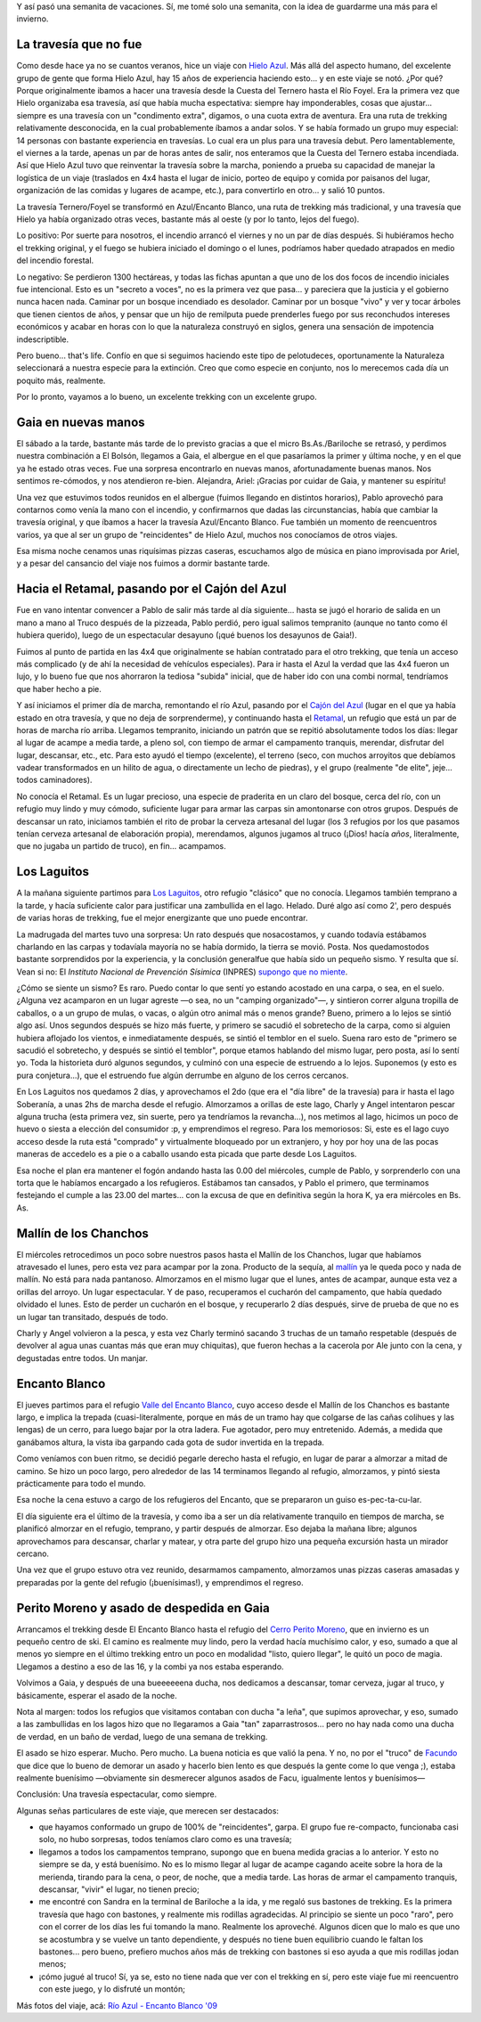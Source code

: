 .. title: Trekking desde el río Azul al Encanto Blanco
.. slug: trekking_desde_rio_azul_a_encanto_blanco
.. date: 2009-01-26 11:40:54 UTC-03:00
.. tags: cajon del azul,el bolson,encanto blanco,laguitos,patagonia,retamal,rio azul,trekking,Viajes
.. category: 
.. link: 
.. description: 
.. type: text
.. author: cHagHi
.. from_wp: True

Y así pasó una semanita de vacaciones. Sí, me tomé solo una semanita,
con la idea de guardarme una más para el invierno.

La travesía que no fue 
----------------------

Como desde hace ya no se cuantos veranos, hice un viaje con \ `Hielo
Azul`_. Más allá del aspecto humano, del excelente grupo de gente que
forma Hielo Azul, hay 15 años de experiencia haciendo esto... y en este
viaje se notó. ¿Por qué? Porque originalmente ibamos a hacer una
travesía desde la Cuesta del Ternero hasta el Río Foyel. Era la primera
vez que Hielo organizaba esa travesía, así que había mucha espectativa:
siempre hay imponderables, cosas que ajustar... siempre es una travesía
con un "condimento extra", digamos, o una cuota extra de aventura. Era
una ruta de trekking relativamente desconocida, en la cual probablemente
íbamos a andar solos. Y se había formado un grupo muy especial: 14
personas con bastante experiencia en travesías. Lo cual era un plus para
una travesía debut. Pero lamentablemente, el viernes a la tarde, apenas
un par de horas antes de salir, nos enteramos que la Cuesta del Ternero
estaba incendiada. Así que Hielo Azul tuvo que reinventar la travesía
sobre la marcha, poniendo a prueba su capacidad de manejar la logística
de un viaje (traslados en 4x4 hasta el lugar de inicio, porteo de equipo
y comida por paisanos del lugar, organización de las comidas y lugares
de acampe, etc.), para convertirlo en otro... y salió 10 puntos. 

La travesía Ternero/Foyel se transformó en Azul/Encanto Blanco, una ruta
de trekking más tradicional, y una travesía que Hielo ya había
organizado otras veces, bastante más al oeste (y por lo tanto, lejos del
fuego). 

Lo positivo: Por suerte para nosotros, el incendio arrancó el viernes y
no un par de días después. Si hubiéramos hecho el trekking original, y
el fuego se hubiera iniciado el domingo o el lunes, podríamos haber
quedado atrapados en medio del incendio forestal.

Lo negativo: Se perdieron 1300 hectáreas, y todas las fichas apuntan a
que uno de los dos focos de incendio iniciales fue intencional. Esto es
un "secreto a voces", no es la primera vez que pasa... y pareciera que
la justicia y el gobierno nunca hacen nada. Caminar por un bosque
incendiado es desolador. Caminar por un bosque "vivo" y ver y tocar
árboles que tienen cientos de años, y pensar que un hijo de remilputa
puede prenderles fuego por sus reconchudos intereses económicos y acabar
en horas con lo que la naturaleza construyó en siglos, genera una
sensación de impotencia indescriptible.

Pero bueno... that's life. Confío en que si seguimos haciendo este tipo
de pelotudeces, oportunamente la Naturaleza seleccionará a nuestra
especie para la extinción. Creo que como especie en conjunto, nos lo
merecemos cada día un poquito más, realmente.

Por lo pronto, vayamos a lo bueno, un excelente trekking con un
excelente grupo. 

Gaia en nuevas manos
--------------------

El sábado a la tarde, bastante más tarde de lo previsto gracias a que el
micro Bs.As./Bariloche se retrasó, y perdimos nuestra combinación a El
Bolsón, llegamos a Gaia, el albergue en el que pasaríamos la primer y
última noche, y en el que ya he estado otras veces. Fue una sorpresa
encontrarlo en nuevas manos, afortunadamente buenas manos. Nos sentimos
re-cómodos, y nos atendieron re-bien. Alejandra, Ariel: ¡Gracias por
cuidar de Gaia, y mantener su espíritu!

Una vez que estuvimos todos reunidos en el albergue (fuimos llegando en
distintos horarios), Pablo aprovechó para contarnos como venía la mano
con el incendio, y confirmarnos que dadas las circunstancias, había que
cambiar la travesía original, y que íbamos a hacer la travesía
Azul/Encanto Blanco. Fue también un momento de reencuentros varios, ya
que al ser un grupo de "reincidentes" de Hielo Azul, muchos nos
conocíamos de otros viajes.

Esa misma noche cenamos unas riquísimas pizzas caseras, escuchamos algo
de música en piano improvisada por Ariel, y a pesar del cansancio del
viaje nos fuimos a dormir bastante tarde.

Hacia el Retamal, pasando por el Cajón del Azul
-----------------------------------------------

Fue en vano intentar convencer a Pablo de salir más tarde al día
siguiente... hasta se jugó el horario de salida en un mano a mano al
Truco después de la pizzeada, Pablo perdió, pero igual salimos
tempranito (aunque no tanto como él hubiera querido), luego de un
espectacular desayuno (¡qué buenos los desayunos de Gaia!).

Fuimos al punto de partida en las 4x4 que originalmente se habían
contratado para el otro trekking, que tenía un acceso más complicado (y
de ahí la necesidad de vehículos especiales). Para ir hasta el Azul la
verdad que las 4x4 fueron un lujo, y lo bueno fue que nos ahorraron la
tediosa "subida" inicial, que de haber ido con una combi normal,
tendríamos que haber hecho a pie.

|IMG_0830.JPG|

Y así iniciamos el primer día de marcha, remontando el río Azul, pasando
por el `Cajón del Azul`_ (lugar en el que ya había estado en otra
travesía, y que no deja de sorprenderme), y continuando hasta el
`Retamal`_, un refugio que está un par de horas de marcha río arriba.
Llegamos tempranito, iniciando un patrón que se repitió absolutamente
todos los días: llegar al lugar de acampe a media tarde, a pleno sol,
con tiempo de armar el campamento tranquis, merendar, disfrutar del
lugar, descansar, etc., etc. Para esto ayudó el tiempo (excelente), el
terreno (seco, con muchos arroyitos que debíamos vadear transformados en
un hilito de agua, o directamente un lecho de piedras), y el grupo
(realmente "de elite", jeje... todos caminadores).

No conocía el Retamal. Es un lugar precioso, una especie de praderita en
un claro del bosque, cerca del río, con un refugio muy lindo y muy
cómodo, suficiente lugar para armar las carpas sin amontonarse con otros
grupos. Después de descansar un rato, iniciamos también el rito de
probar la cerveza artesanal del lugar (los 3 refugios por los que
pasamos tenían cerveza artesanal de elaboración propia), merendamos,
algunos jugamos al truco (¡Dios! hacía *años*, literalmente, que no
jugaba un partido de truco), en fin... acampamos.

|IMG_0867.JPG| |IMG_0865.JPG|

Los Laguitos
------------

A la mañana siguiente partimos para `Los Laguitos`_, otro refugio
"clásico" que no conocía. Llegamos también temprano a la tarde, y hacía
suficiente calor para justificar una zambullida en el lago. Helado. Duré
algo así como 2', pero después de varias horas de trekking, fue el mejor
energizante que uno puede encontrar.

|IMG_0944.JPG|

La madrugada del martes tuvo una sorpresa: Un rato después que
nosacostamos, y cuando todavía estábamos charlando en las carpas y
todavíala mayoría no se había dormido, la tierra se movió. Posta. Nos
quedamostodos bastante sorprendidos por la experiencia, y la conclusión
generalfue que había sido un pequeño sismo. Y resulta que sí. Vean si
no: El *Instituto Nacional de Prevención Sísimica* (INPRES) `supongo que
no miente`_.

¿Cómo se siente un sismo? Es raro. Puedo contar lo que sentí yo estando
acostado en una carpa, o sea, en el suelo. ¿Alguna vez acamparon en un
lugar agreste —o sea, no un "camping organizado"—, y sintieron correr
alguna tropilla de caballos, o a un grupo de mulas, o vacas, o algún
otro animal más o menos grande? Bueno, primero a lo lejos se sintió algo
así. Unos segundos después se hizo más fuerte, y primero se sacudió el
sobretecho de la carpa, como si alguien hubiera aflojado los vientos, e
inmediatamente después, se sintió el temblor en el suelo. Suena raro
esto de "primero se sacudió el sobretecho, y después se sintió el
temblor", porque etamos hablando del mismo lugar, pero posta, así lo
sentí yo. Toda la historieta duró algunos segundos, y culminó con una
especie de estruendo a lo lejos. Suponemos (y esto es pura
conjetura...), que el estruendo fue algún derrumbe en alguno de los
cerros cercanos.

En Los Laguitos nos quedamos 2 días, y aprovechamos el 2do (que era el
"día libre" de la travesía) para ir hasta el lago Soberanía, a unas 2hs
de marcha desde el refugio. Almorzamos a orillas de este lago, Charly y
Angel intentaron pescar alguna trucha (esta primera vez, sin suerte,
pero ya tendríamos la revancha...), nos metimos al lago, hicimos un poco
de huevo o siesta a elección del consumidor :p, y emprendimos el
regreso. Para los memoriosos: Si, este es el lago cuyo acceso desde la
ruta está "comprado" y virtualmente bloqueado por un extranjero, y hoy
por hoy una de las pocas maneras de accedelo es a pie o a caballo usando
esta picada que parte desde Los Laguitos.

|IMG_0978.JPG|

Esa noche el plan era mantener el fogón andando hasta las 0.00 del
miércoles, cumple de Pablo, y sorprenderlo con una torta que le habíamos
encargado a los refugieros. Estábamos tan cansados, y Pablo el primero,
que terminamos festejando el cumple a las 23.00 del martes... con la
excusa de que en definitiva según la hora K, ya era miércoles en Bs. As.

|IMG_0994.JPG|

Mallín de los Chanchos
----------------------

El miércoles retrocedimos un poco sobre nuestros pasos hasta el Mallín
de los Chanchos, lugar que habíamos atravesado el lunes, pero esta vez
para acampar por la zona. Producto de la sequía, al `mallín`_ ya le
queda poco y nada de mallín. No está para nada pantanoso. Almorzamos en
el mismo lugar que el lunes, antes de acampar, aunque esta vez a orillas
del arroyo. Un lugar espectacular. Y de paso, recuperamos el cucharón
del campamento, que había quedado olvidado el lunes. Esto de perder un
cucharón en el bosque, y recuperarlo 2 días después, sirve de prueba de
que no es un lugar tan transitado, después de todo.

|IMG_1032.JPG| |IMG_1034.JPG|

Charly y Angel volvieron a la pesca, y esta vez Charly terminó sacando 3
truchas de un tamaño respetable (después de devolver al agua unas
cuantas más que eran muy chiquitas), que fueron hechas a la cacerola por
Ale junto con la cena, y degustadas entre todos. Un manjar.

|IMG_1065.JPG| |IMG_1064.JPG|

Encanto Blanco
--------------

El jueves partimos para el refugio `Valle del Encanto Blanco`_, cuyo
acceso desde el Mallín de los Chanchos es bastante largo, e implica la
trepada (cuasi-literalmente, porque en más de un tramo hay que colgarse
de las cañas colihues y las lengas) de un cerro, para luego bajar por la
otra ladera. Fue agotador, pero muy entretenido. Además, a medida que
ganábamos altura, la vista iba garpando cada gota de sudor invertida en
la trepada.

Como veníamos con buen ritmo, se decidió pegarle derecho hasta el
refugio, en lugar de parar a almorzar a mitad de camino. Se hizo un poco
largo, pero alrededor de las 14 terminamos llegando al refugio,
almorzamos, y pintó siesta prácticamente para todo el mundo.

Esa noche la cena estuvo a cargo de los refugieros del Encanto, que se
prepararon un guiso es-pec-ta-cu-lar.

|IMG_1130.JPG|

El día siguiente era el último de la travesía, y como iba a ser un día
relativamente tranquilo en tiempos de marcha, se planificó almorzar en
el refugio, temprano, y partir después de almorzar. Eso dejaba la mañana
libre; algunos aprovechamos para descansar, charlar y matear, y otra
parte del grupo hizo una pequeña excursión hasta un mirador cercano.

Una vez que el grupo estuvo otra vez reunido, desarmamos campamento,
almorzamos unas pizzas caseras amasadas y preparadas por la gente del
refugio (¡buenísimas!), y emprendimos el regreso.

|IMG_1140.JPG| |IMG_1097.JPG|

Perito Moreno y asado de despedida en Gaia
------------------------------------------

Arrancamos el trekking desde El Encanto Blanco hasta el refugio del
`Cerro Perito Moreno`_, que en invierno es un pequeño centro de ski. El
camino es realmente muy lindo, pero la verdad hacía muchísimo calor, y
eso, sumado a que al menos yo siempre en el último trekking entro un
poco en modalidad "listo, quiero llegar", le quitó un poco de magia.
Llegamos a destino a eso de las 16, y la combi ya nos estaba esperando.

|IMG_1159.JPG|

Volvimos a Gaia, y después de una bueeeeeena ducha, nos dedicamos a
descansar, tomar cerveza, jugar al truco, y básicamente, esperar el
asado de la noche.

Nota al margen: todos los refugios que visitamos contaban con ducha "a
leña", que supimos aprovechar, y eso, sumado a las zambullidas en los
lagos hizo que no llegaramos a Gaia "tan" zaparrastrosos... pero no hay
nada como una ducha de verdad, en un baño de verdad, luego de una semana
de trekking.

El asado se hizo esperar. Mucho. Pero mucho. La buena noticia es que
valió la pena. Y no, no por el "truco" de `Facundo`_ que dice que lo
bueno de demorar un asado y hacerlo bien lento es que después la gente
come lo que venga ;), estaba realmente buenísimo —obviamente sin
desmerecer algunos asados de Facu, igualmente lentos y buenísimos—

Conclusión: Una travesía espectacular, como siempre.

Algunas señas particulares de este viaje, que merecen ser destacados:

-  que hayamos conformado un grupo de 100% de "reincidentes", garpa. El
   grupo fue re-compacto, funcionaba casi solo, no hubo sorpresas, todos
   teníamos claro como es una travesía;

-  llegamos a todos los campamentos temprano, supongo que en buena
   medida gracias a lo anterior. Y esto no siempre se da, y está
   buenísimo. No es lo mismo llegar al lugar de acampe cagando aceite
   sobre la hora de la merienda, tirando para la cena, o peor, de noche,
   que a media tarde. Las horas de armar el campamento tranquis,
   descansar, "vivir" el lugar, no tienen precio;

-  me encontré con Sandra en la terminal de Bariloche a la ida, y me
   regaló sus bastones de trekking. Es la primera travesía que hago con
   bastones, y realmente mis rodillas agradecidas. Al principio se
   siente un poco "raro", pero con el correr de los días les fui tomando
   la mano. Realmente los aproveché. Algunos dicen que lo malo es que
   uno se acostumbra y se vuelve un tanto dependiente, y después no
   tiene buen equilibrio cuando le faltan los bastones... pero bueno,
   prefiero muchos años más de trekking con bastones si eso ayuda a que
   mis rodillas jodan menos;

-  ¡cómo jugué al truco! Sí, ya se, esto no tiene nada que ver con el
   trekking en sí, pero este viaje fue mi reencuentro con este juego, y
   lo disfruté un montón;

Más fotos del viaje, acá: `Río Azul - Encanto Blanco '09`_

 

.. _Hielo Azul: http://www.hieloazulaventura.com
.. _Cajón del Azul: http://www.bolsonweb.com/aventura/cajondelazul.html
.. _Retamal: http://www.bolsonweb.com/aventura/retamal.html
.. _Los Laguitos: http://www.bolsonweb.com/aventura/loslaguitos.html
.. _supongo que no miente: http://www.inpres.gov.ar/seismology/ultimo_sentido.php?sismo=200704302314
.. _mallín: http://es.wikipedia.org/wiki/Mall%C3%ADn
.. _Valle del Encanto Blanco: http://www.bolsonweb.com/hospedaje/resenas/encantoblanco.htm
.. _Cerro Perito Moreno: http://www.bolsonweb.com/aventura/peritomoreno.html
.. _Facundo: http://www.taniquetil.com.ar/plog/
.. _Río Azul - Encanto Blanco '09: https://www.flickr.com/photos/chaghi/sets/72157613006592232/

.. |IMG_0830.JPG| image:: https://farm4.static.flickr.com/3382/3227345332_88fc3d5c7e.jpg
   :target: https://www.flickr.com/photos/chaghi/3227345332/
.. |IMG_0867.JPG| image:: https://farm4.static.flickr.com/3485/3227617812_478139a997_m.jpg
   :target: https://www.flickr.com/photos/chaghi/3227617812/
.. |IMG_0865.JPG| image:: https://farm4.static.flickr.com/3536/3227600056_5d95ed8ebe_m.jpg
   :target: https://www.flickr.com/photos/chaghi/3227600056/
.. |IMG_0944.JPG| image:: https://farm4.static.flickr.com/3339/3227174549_9dacc2bdee.jpg
   :target: https://www.flickr.com/photos/chaghi/3227174549/
.. |IMG_0978.JPG| image:: https://farm4.static.flickr.com/3353/3228135330_ddb384e8ef.jpg
   :target: https://www.flickr.com/photos/chaghi/3228135330/
.. |IMG_0994.JPG| image:: https://farm4.static.flickr.com/3510/3228182200_5128963e76.jpg
   :target: https://www.flickr.com/photos/chaghi/3228182200/
.. |IMG_1032.JPG| image:: https://farm4.static.flickr.com/3349/3228316272_f54b22732a_m.jpg
   :target: https://www.flickr.com/photos/chaghi/3228316272/
.. |IMG_1034.JPG| image:: https://farm4.static.flickr.com/3529/3228325650_7a7c8310f0_m.jpg
   :target: https://www.flickr.com/photos/chaghi/3228325650/
.. |IMG_1065.JPG| image:: https://farm4.static.flickr.com/3104/3228410190_a22a939a09_m.jpg
   :target: https://www.flickr.com/photos/chaghi/3228410190/
.. |IMG_1064.JPG| image:: https://farm4.static.flickr.com/3094/3227551883_e2b8b9ca60_m.jpg
   :target: https://www.flickr.com/photos/chaghi/3227551883/
.. |IMG_1130.JPG| image:: https://farm4.static.flickr.com/3105/3228591374_b0acb5ea2c.jpg
   :target: https://www.flickr.com/photos/chaghi/3228591374/
.. |IMG_1140.JPG| image:: https://farm4.static.flickr.com/3519/3228600970_38994a02c0_m.jpg
   :target: https://www.flickr.com/photos/chaghi/3228600970/
.. |IMG_1097.JPG| image:: https://farm4.static.flickr.com/3509/3227675325_b2384362b0_m.jpg
   :target: https://www.flickr.com/photos/chaghi/3227675325/
.. |IMG_1159.JPG| image:: https://farm4.static.flickr.com/3442/3227816599_57fee452d6.jpg
   :target: https://www.flickr.com/photos/chaghi/3227816599/
